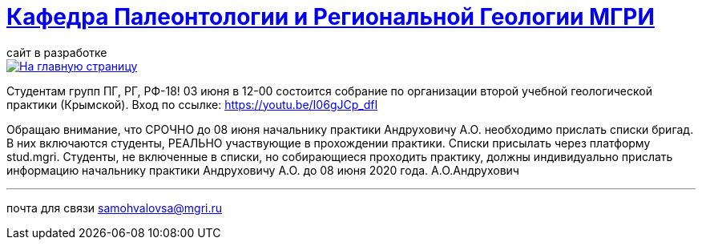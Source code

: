 = https://mgri-university.github.io/reggeo/index.html[Кафедра Палеонтологии и Региональной Геологии МГРИ]
сайт в разработке 
:imagesdir: images

[link=https://mgri-university.github.io/reggeo/index.html]
image::emb2010.jpg[На главную страницу] 

Студентам групп ПГ, РГ, РФ-18!
03 июня в 12-00 состоится собрание по организации второй учебной геологической практики (Крымской). Вход по ссылке:  https://youtu.be/I06gJCp_dfI

Обращаю внимание, что СРОЧНО до 08 июня начальнику практики Андруховичу А.О. необходимо прислать списки бригад. В них включаются студенты, РЕАЛЬНО участвующие в прохождении практики. Списки присылать через платформу stud.mgri.
Студенты, не включенные в списки, но собирающиеся проходить практику, должны индивидуально прислать информацию начальнику практики Андруховичу А.О. до 08 июня 2020 года.
А.О.Андрухович

''''

почта для связи samohvalovsa@mgri.ru